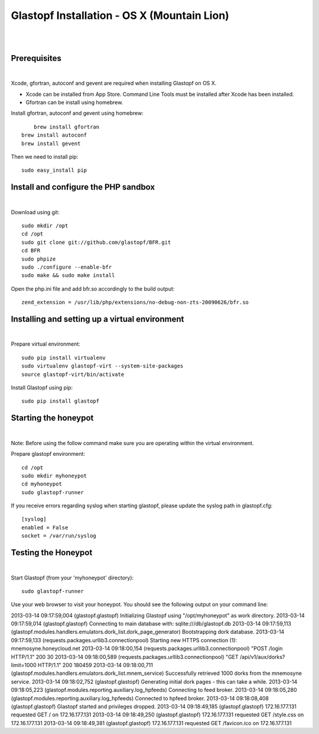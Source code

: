 Glastopf Installation - OS X (Mountain Lion)
--------------------------------------------
| 
| 

Prerequisites 
=============
| 

Xcode, gfortran, autoconf and gevent are required when installing Glastopf on OS X.

* Xcode can be installed from App Store. Command Line Tools must be installed after Xcode has been installed.
* Gfortran can be install using homebrew.

Install gfortran, autoconf and gevent using homebrew::

	brew install gfortran 
    brew install autoconf
    brew install gevent

Then we need to install pip::

    sudo easy_install pip
 

Install and configure the PHP sandbox
=====================================
| 

Download using git::

    sudo mkdir /opt
    cd /opt
    sudo git clone git://github.com/glastopf/BFR.git
    cd BFR
    sudo phpize
    sudo ./configure --enable-bfr
    sudo make && sudo make install


Open the php.ini file and add bfr.so accordingly to the build output::

    zend_extension = /usr/lib/php/extensions/no-debug-non-zts-20090626/bfr.so


Installing and setting up a virtual environment
===============================================
| 

Prepare virtual environment::

    sudo pip install virtualenv
    sudo virtualenv glastopf-virt --system-site-packages
    source glastopf-virt/bin/activate

Install Glastopf using pip::

    sudo pip install glastopf
 

Starting the honeypot
=========================
| 

Note: Before using the follow command make sure you are operating within the virtual environment.

Prepare glastopf environment::

	cd /opt
	sudo mkdir myhoneypot
	cd myhoneypot
	sudo glastopf-runner

If you receive errors regarding syslog when starting glastopf, please update the syslog path in glastopf.cfg::

   [syslog]
   enabled = False
   socket = /var/run/syslog


Testing the Honeypot
====================
|

Start Glastopf (from your 'myhoneypot' directory)::

    sudo glastopf-runner

Use your web browser to visit your honeypot. You should see the following output on your command line::

2013-03-14 09:17:59,004 (glastopf.glastopf) Initializing Glastopf using "/opt/myhoneypot" as work directory.
2013-03-14 09:17:59,014 (glastopf.glastopf) Connecting to main database with: sqlite:///db/glastopf.db
2013-03-14 09:17:59,113 (glastopf.modules.handlers.emulators.dork_list.dork_page_generator) Bootstrapping dork database.
2013-03-14 09:17:59,133 (requests.packages.urllib3.connectionpool) Starting new HTTPS connection (1): mnemosyne.honeycloud.net
2013-03-14 09:18:00,154 (requests.packages.urllib3.connectionpool) "POST /login HTTP/1.1" 200 30
2013-03-14 09:18:00,589 (requests.packages.urllib3.connectionpool) "GET /api/v1/aux/dorks?limit=1000 HTTP/1.1" 200 180459
2013-03-14 09:18:00,711 (glastopf.modules.handlers.emulators.dork_list.mnem_service) Successfully retrieved 1000 dorks from the mnemosyne service.
2013-03-14 09:18:02,752 (glastopf.glastopf) Generating initial dork pages - this can take a while.
2013-03-14 09:18:05,223 (glastopf.modules.reporting.auxiliary.log_hpfeeds) Connecting to feed broker.
2013-03-14 09:18:05,280 (glastopf.modules.reporting.auxiliary.log_hpfeeds) Connected to hpfeed broker.
2013-03-14 09:18:08,408 (glastopf.glastopf) Glastopf started and privileges dropped.
2013-03-14 09:18:49,185 (glastopf.glastopf) 172.16.177.131 requested GET / on 172.16.177.131
2013-03-14 09:18:49,250 (glastopf.glastopf) 172.16.177.131 requested GET /style.css on 172.16.177.131
2013-03-14 09:18:49,381 (glastopf.glastopf) 172.16.177.131 requested GET /favicon.ico on 172.16.177.131

